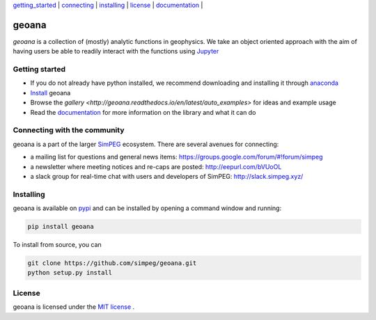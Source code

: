 | `getting_started`_ | `connecting`_ | `installing`_ | `license`_ | `documentation <http://geoana.readthedocs.io/en/latest/>`_ |

geoana
======

.. image:: https://readthedocs.org/projects/geoana/badge/?version=latest
    :target: https://geoana.readthedocs.io/en/latest/?badge=latest
    :alt: Documentation Status

.. image:: https://img.shields.io/github/license/simpeg/geoana.svg
    :target: https://github.com/simpeg/geoana/blob/master/LICENSE
    :alt: MIT license

.. image:: https://travis-ci.org/simpeg/geoana.svg?branch=master
    :target: https://travis-ci.org/simpeg/geoana
    :alt: Travis status

.. image:: https://api.codacy.com/project/badge/Grade/2e32cd28f4424dc1800f1590a64c244f
    :target: https://www.codacy.com/app/lindseyheagy/geoana?utm_source=github.com&amp;utm_medium=referral&amp;utm_content=simpeg/geoana&amp;utm_campaign=Badge_Grade
    :alt: codacy status


`geoana` is a collection of (mostly) analytic functions in geophysics. We take an object oriented
approach with the aim of having users be able to readily interact with the functions using `Jupyter <https://jupyter.org>`_


.. _getting_started:

Getting started
---------------

- If you do not already have python installed, we recommend downloading and installing it through `anaconda <https://www.anaconda.com/download/>`_
- `Install <installing>`_ geoana
- Browse the `gallery <http://geoana.readthedocs.io/en/latest/auto_examples>` for ideas and example usage
- Read the `documentation <http://geoana.readthedocs.io/en/latest/>`_ for more information on the library and what it can do

.. - See the `contributor guide` and `code of conduct` if you are interested in helping develop or maintain geoana

.. _connecting:

Connecting with the community
-----------------------------

geoana is a part of the larger `SimPEG <https://simpeg.xyz>`_ ecosystem. There are several avenues for connecting:

- a mailing list for questions and general news items: https://groups.google.com/forum/#!forum/simpeg
- a newsletter where meeting notices and re-caps are posted: http://eepurl.com/bVUoOL
- a slack group for real-time chat with users and developers of SimPEG: http://slack.simpeg.xyz/

.. _installing:

Installing
----------

geoana is available on `pypi <https://pypi.org/project/geoana/>`_ and can be installed by opening a command window and running:

.. code::

    pip install geoana


To install from source, you can

.. code::

    git clone https://github.com/simpeg/geoana.git
    python setup.py install

.. _license:

License
-------

geoana is licensed under the `MIT license <https://github.com/simpeg/geoana/blob/master/LICENSE>`_ .

